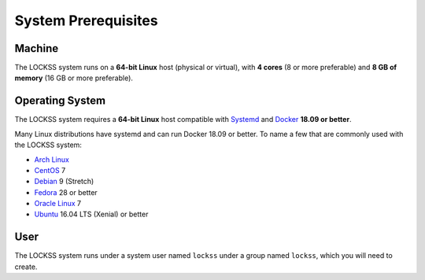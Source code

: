 ====================
System Prerequisites
====================

-------
Machine
-------

The LOCKSS system runs on a **64-bit Linux** host (physical or virtual), with **4 cores** (8 or more preferable) and **8 GB of memory** (16 GB or more preferable).

----------------
Operating System
----------------

The LOCKSS system requires a **64-bit Linux** host compatible with `Systemd <https://www.freedesktop.org/wiki/Software/systemd/>`_ and `Docker <https://www.docker.com/>`_ **18.09 or better**.

Many Linux distributions have systemd and can run Docker 18.09 or better. To name a few that are commonly used with the LOCKSS system:

*  `Arch Linux <https://www.archlinux.org/>`_
*  `CentOS <https://www.centos.org/>`_ 7
*  `Debian <https://www.debian.org/>`_ 9 (Stretch)
*  `Fedora <https://getfedora.org/>`_ 28 or better
*  `Oracle Linux <https://www.oracle.com/linux/>`_ 7
*  `Ubuntu <https://www.ubuntu.com/>`_ 16.04 LTS (Xenial) or better

----
User
----

The LOCKSS system runs under a system user named ``lockss`` under a group named ``lockss``, which you will need to create.
